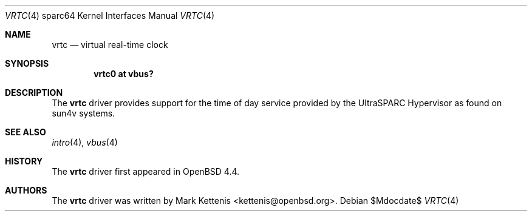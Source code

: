 .\"     $OpenBSD: src/share/man/man4/man4.sparc64/vrtc.4,v 1.1 2008/03/08 19:21:06 kettenis Exp $
.\"
.\" Copyright (c) 2007 Mark Kettenis <kettenis@openbsd.org>
.\"
.\" Permission to use, copy, modify, and distribute this software for any
.\" purpose with or without fee is hereby granted, provided that the above
.\" copyright notice and this permission notice appear in all copies.
.\"
.\" THE SOFTWARE IS PROVIDED "AS IS" AND THE AUTHOR DISCLAIMS ALL WARRANTIES
.\" WITH REGARD TO THIS SOFTWARE INCLUDING ALL IMPLIED WARRANTIES OF
.\" MERCHANTABILITY AND FITNESS. IN NO EVENT SHALL THE AUTHOR BE LIABLE FOR
.\" ANY SPECIAL, DIRECT, INDIRECT, OR CONSEQUENTIAL DAMAGES OR ANY DAMAGES
.\" WHATSOEVER RESULTING FROM LOSS OF USE, DATA OR PROFITS, WHETHER IN AN
.\" ACTION OF CONTRACT, NEGLIGENCE OR OTHER TORTIOUS ACTION, ARISING OUT OF
.\" OR IN CONNECTION WITH THE USE OR PERFORMANCE OF THIS SOFTWARE.
.\"
.Dd $Mdocdate$
.Dt VRTC 4 sparc64
.Os
.Sh NAME
.Nm vrtc
.Nd virtual real-time clock
.Sh SYNOPSIS
.Cd "vrtc0 at vbus?"
.Sh DESCRIPTION
The
.Nm
driver provides support for the time of day service provided by the
UltraSPARC Hypervisor as found on sun4v systems.
.Pp
.Sh SEE ALSO
.Xr intro 4 ,
.Xr vbus 4
.Sh HISTORY
The
.Nm
driver first appeared in
.Ox 4.4 .
.Sh AUTHORS
The
.Nm
driver was written by
.An Mark Kettenis Aq kettenis@openbsd.org .
